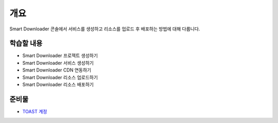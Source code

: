 ****
개요
****

Smart Downloader 콘솔에서 서비스를 생성하고 리소스를 업로드 후 배포하는 방법에 대해 다룹니다.


학습할 내용
============

* Smart Downloader 프로젝트 생성하기
* Smart Downloader 서비스 생성하기
* Smart Downloader CDN 연동하기
* Smart Downloader 리소스 업로드하기
* Smart Downloader 리소스 배포하기

준비물
===========

* `TOAST 계정 <https://toast.com/>`_